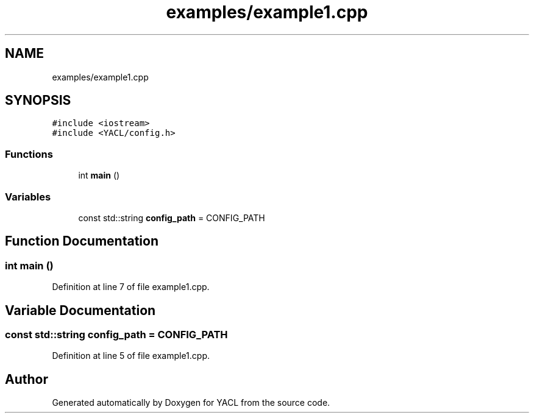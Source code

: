.TH "examples/example1.cpp" 3 "Wed Aug 22 2018" "YACL" \" -*- nroff -*-
.ad l
.nh
.SH NAME
examples/example1.cpp
.SH SYNOPSIS
.br
.PP
\fC#include <iostream>\fP
.br
\fC#include <YACL/config\&.h>\fP
.br

.SS "Functions"

.in +1c
.ti -1c
.RI "int \fBmain\fP ()"
.br
.in -1c
.SS "Variables"

.in +1c
.ti -1c
.RI "const std::string \fBconfig_path\fP = CONFIG_PATH"
.br
.in -1c
.SH "Function Documentation"
.PP 
.SS "int main ()"

.PP
Definition at line 7 of file example1\&.cpp\&.
.SH "Variable Documentation"
.PP 
.SS "const std::string config_path = CONFIG_PATH"

.PP
Definition at line 5 of file example1\&.cpp\&.
.SH "Author"
.PP 
Generated automatically by Doxygen for YACL from the source code\&.
